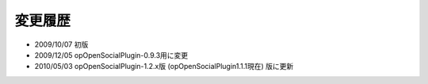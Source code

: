 ========
変更履歴
========

* 2009/10/07 初版
* 2009/12/05 opOpenSocialPlugin-0.9.3用に変更
* 2010/05/03 opOpenSocialPlugin-1.2.x版 (opOpenSocialPlugin1.1.1現在) 版に更新
